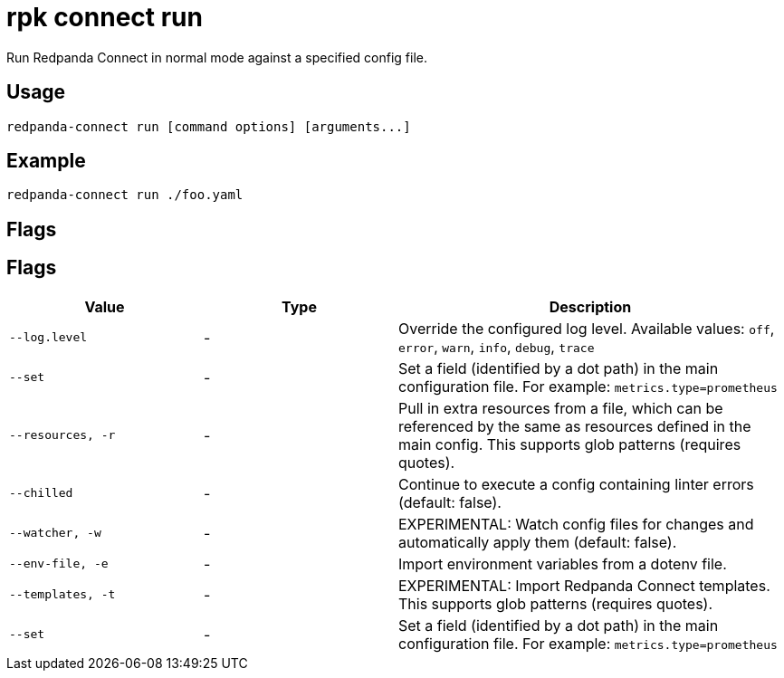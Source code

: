 = rpk connect run

Run Redpanda Connect in normal mode against a specified config file.
   
== Usage

[,bash]
----
redpanda-connect run [command options] [arguments...]
----

== Example

[,bash]
----
redpanda-connect run ./foo.yaml
----

== Flags 

== Flags

[cols="1m,1a,2a"]
|===
|*Value* |*Type* |*Description*

|--log.level |- |Override the configured log level. Available values: `off`, `error`, `warn`, `info`, `debug`, `trace`

|--set |- |Set a field (identified by a dot path) in the main configuration file. For example: `metrics.type=prometheus`

|--resources, -r |- |Pull in extra resources from a file, which can be referenced by the same as resources defined in the main config. This supports glob patterns (requires quotes).

|--chilled |- |Continue to execute a config containing linter errors (default: false).

|--watcher, -w |- |EXPERIMENTAL: Watch config files for changes and automatically apply them (default: false).

|--env-file, -e |- |Import environment variables from a dotenv file.

|--templates, -t |- |EXPERIMENTAL: Import Redpanda Connect templates. This supports glob patterns (requires quotes).

|--set |- |Set a field (identified by a dot path) in the main configuration file. For example: `metrics.type=prometheus`
|===